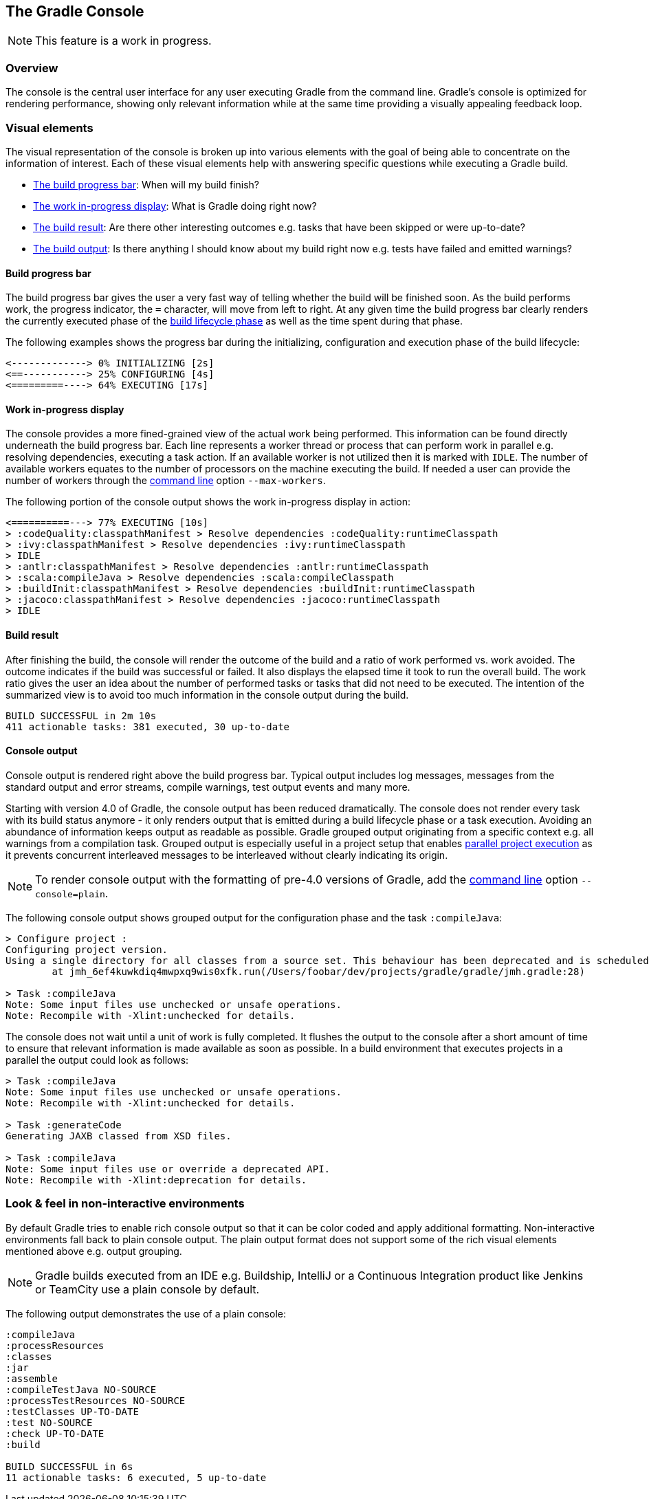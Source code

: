 // Copyright 2017 the original author or authors.
//
// Licensed under the Apache License, Version 2.0 (the "License");
// you may not use this file except in compliance with the License.
// You may obtain a copy of the License at
//
//      http://www.apache.org/licenses/LICENSE-2.0
//
// Unless required by applicable law or agreed to in writing, software
// distributed under the License is distributed on an "AS IS" BASIS,
// WITHOUT WARRANTIES OR CONDITIONS OF ANY KIND, either express or implied.
// See the License for the specific language governing permissions and
// limitations under the License.

[[console]]
== The Gradle Console

NOTE: This feature is a work in progress.

[[sec:console_overview]]
=== Overview

The console is the central user interface for any user executing Gradle from the command line. Gradle's console is optimized for rendering performance, showing only relevant information while at the same time providing a visually appealing feedback loop.

+++++
<figure xmlns:xi="http://www.w3.org/2001/XInclude">
    <title>The Gradle console in action</title>
    <imageobject>
        <imagedata fileref="img/console-animation.gif"/>
    </imageobject>
</figure>
+++++

=== Visual elements

The visual representation of the console is broken up into various elements with the goal of being able to concentrate on the information of interest. Each of these visual elements help with answering specific questions while executing a Gradle build.

- <<sec:console_build_progress_bar,The build progress bar>>: When will my build finish?
- <<sec:console_work_in_progress_display,The work in-progress display>>: What is Gradle doing right now?
- <<sec:console_build_result,The build result>>: Are there other interesting outcomes e.g. tasks that have been skipped or were up-to-date?
- <<sec:console_output,The build output>>: Is there anything I should know about my build right now e.g. tests have failed and emitted warnings?

[[sec:console_build_progress_bar]]
==== Build progress bar

The build progress bar gives the user a very fast way of telling whether the build will be finished soon. As the build performs work, the progress indicator, the `=` character, will move from left to right. At any given time the build progress bar clearly renders the currently executed phase of the <<build_lifecycle,build lifecycle phase>> as well as the time spent during that phase.

The following examples shows the progress bar during the initializing, configuration and execution phase of the build lifecycle:

----
<-------------> 0% INITIALIZING [2s]
<==-----------> 25% CONFIGURING [4s]
<=========----> 64% EXECUTING [17s]
----

[[sec:console_work_in_progress_display]]
==== Work in-progress display

The console provides a more fined-grained view of the actual work being performed. This information can be found directly underneath the build progress bar. Each line represents a worker thread or process that can perform work in parallel e.g. resolving dependencies, executing a task action. If an available worker is not utilized then it is marked with `IDLE`. The number of available workers equates to the number of processors on the machine executing the build. If needed a user can provide the number of workers through the <<gradle_command_line,command line>>  option `--max-workers`.

The following portion of the console output shows the work in-progress display in action:

----
<==========---> 77% EXECUTING [10s]
> :codeQuality:classpathManifest > Resolve dependencies :codeQuality:runtimeClasspath
> :ivy:classpathManifest > Resolve dependencies :ivy:runtimeClasspath
> IDLE
> :antlr:classpathManifest > Resolve dependencies :antlr:runtimeClasspath
> :scala:compileJava > Resolve dependencies :scala:compileClasspath
> :buildInit:classpathManifest > Resolve dependencies :buildInit:runtimeClasspath
> :jacoco:classpathManifest > Resolve dependencies :jacoco:runtimeClasspath
> IDLE
----

[[sec:console_build_result]]
==== Build result

After finishing the build, the console will render the outcome of the build and a ratio of work performed vs. work avoided. The outcome indicates if the build was successful or failed. It also displays the elapsed time it took to run the overall build. The work ratio gives the user an idea about the number of performed tasks or tasks that did not need to be executed. The intention of the summarized view is to avoid too much information in the console output during the build.

----
BUILD SUCCESSFUL in 2m 10s
411 actionable tasks: 381 executed, 30 up-to-date
----

[[sec:console_output]]
==== Console output

Console output is rendered right above the build progress bar. Typical output includes log messages, messages from the standard output and error streams, compile warnings, test output events and many more.

Starting with version 4.0 of Gradle, the console output has been reduced dramatically. The console does not render every task with its build status anymore - it only renders output that is emitted during a build lifecycle phase or a task execution. Avoiding an abundance of information keeps output as readable as possible. Gradle grouped output originating from a specific context e.g. all warnings from a compilation task. Grouped output is especially useful in a project setup that enables <<multi_project_builds,parallel project execution>> as it prevents concurrent interleaved messages to be interleaved without clearly indicating its origin.

NOTE: To render console output with the formatting of pre-4.0 versions of Gradle, add the <<gradle_command_line,command line>> option `--console=plain`.

The following console output shows grouped output for the configuration phase and the task `:compileJava`:

----
> Configure project :
Configuring project version.
Using a single directory for all classes from a source set. This behaviour has been deprecated and is scheduled to be removed in Gradle 5.0
        at jmh_6ef4kuwkdiq4mwpxq9wis0xfk.run(/Users/foobar/dev/projects/gradle/gradle/jmh.gradle:28)

> Task :compileJava
Note: Some input files use unchecked or unsafe operations.
Note: Recompile with -Xlint:unchecked for details.
----

The console does not wait until a unit of work is fully completed. It flushes the output to the console after a short amount of time to ensure that relevant information is made available as soon as possible. In a build environment that executes projects in a parallel the output could look as follows:


----
> Task :compileJava
Note: Some input files use unchecked or unsafe operations.
Note: Recompile with -Xlint:unchecked for details.

> Task :generateCode
Generating JAXB classed from XSD files.

> Task :compileJava
Note: Some input files use or override a deprecated API.
Note: Recompile with -Xlint:deprecation for details.
----

[[sec:console_non_interactive_environments]]
=== Look & feel in non-interactive environments

By default Gradle tries to enable rich console output so that it can be color coded and apply additional formatting. Non-interactive environments fall back to plain console output. The plain output format does not support some of the rich visual elements mentioned above e.g. output grouping.

NOTE: Gradle builds executed from an IDE e.g. Buildship, IntelliJ or a Continuous Integration product like Jenkins or TeamCity use a plain console by default.

The following output demonstrates the use of a plain console:

----
:compileJava
:processResources
:classes
:jar
:assemble
:compileTestJava NO-SOURCE
:processTestResources NO-SOURCE
:testClasses UP-TO-DATE
:test NO-SOURCE
:check UP-TO-DATE
:build

BUILD SUCCESSFUL in 6s
11 actionable tasks: 6 executed, 5 up-to-date
----
